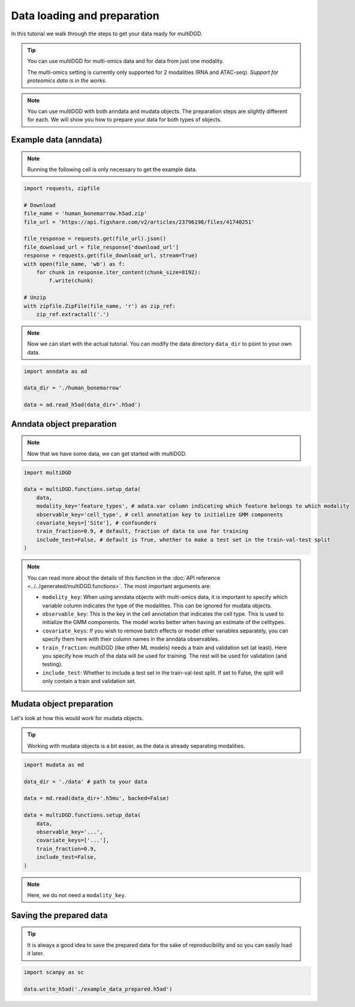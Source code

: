 Data loading and preparation
============================

In this tutorial we walk through the steps to get your data ready for multiDGD.

.. tip::

    You can use multiDGD for multi-omics data and for data from just one modality.

    The multi-omics setting is currently only supported for 2 modalities (RNA and ATAC-seq). *Support for proteomics data is in the works.*

.. note::

    You can use multiDGD with both anndata and mudata objects. The preparation steps are slightly different for each. We will show you how to prepare your data for both types of objects.

Example data (anndata)
-----------------------

.. note::

    Running the following cell is only necessary to get the example data.

.. code-block:: python

    import requests, zipfile

    # Download
    file_name = 'human_bonemarrow.h5ad.zip'
    file_url = 'https://api.figshare.com/v2/articles/23796198/files/41740251'

    file_response = requests.get(file_url).json()
    file_download_url = file_response['download_url']
    response = requests.get(file_download_url, stream=True)
    with open(file_name, 'wb') as f:
        for chunk in response.iter_content(chunk_size=8192):
            f.write(chunk)

    # Unzip
    with zipfile.ZipFile(file_name, 'r') as zip_ref:
        zip_ref.extractall('.')

.. note::
    
    Now we can start with the actual tutorial. You can modify the data directory ``data_dir`` to point to your own data.

.. code-block:: python

    import anndata as ad

    data_dir = './human_bonemarrow'

    data = ad.read_h5ad(data_dir+'.h5ad')


Anndata object preparation
--------------------------

.. note::

    Now that we have some data, we can get started with multiDGD.

.. code-block:: python

    import multiDGD

    data = multiDGD.functions.setup_data(
        data, 
        modality_key='feature_types', # adata.var column indicating which feature belongs to which modality
        observable_key='cell_type', # cell annotation key to initialize GMM components 
        covariate_keys=['Site'], # confounders
        train_fraction=0.9, # default, fraction of data to use for training
        include_test=False, # default is True, whether to make a test set in the train-val-test split
    )

.. note::

    You can read more about the details of this function in the :doc:`API reference <../../generated/multiDGD.functions>`. The most important arguments are:

    * ``modality_key``: When using anndata objects with multi-omics data, it is important to specify which variable column indicates the type of the modalities. This can be ignored for mudata objects.
    * ``observable_key``: This is the key in the cell annotation that indicates the cell type. This is used to initialize the GMM components. The model works better when having an estimate of the celltypes.
    * ``covariate_keys``: If you wish to remove batch effects or model other variables separately, you can specify them here with their column names in the anndata observables.


    * ``train_fraction``: multiDGD (like other ML models) needs a train and validation set (at least). Here you specify how much of the data will be used for training. The rest will be used for validation (and testing).
    * ``include_test``: Whether to include a test set in the train-val-test split. If set to False, the split will only contain a train and validation set.


Mudata object preparation
-------------------------

Let's look at how this would work for mudata objects.

.. tip::

    Working with mudata objects is a bit easier, as the data is already separating modalities.

.. code-block:: python

    import mudata as md

    data_dir = './data' # path to your data

    data = md.read(data_dir+'.h5mu', backed=False)

    data = multiDGD.functions.setup_data(
        data, 
        observable_key='...',
        covariate_keys=['...'],
        train_fraction=0.9,
        include_test=False,
    )

.. note::

    Here, we do not need a ``modality_key``.

Saving the prepared data
------------------------

.. tip::

    It is always a good idea to save the prepared data for the sake of reproducibility and so you can easily load it later.

.. code-block:: python

    import scanpy as sc

    data.write_h5ad('./example_data_prepared.h5ad')